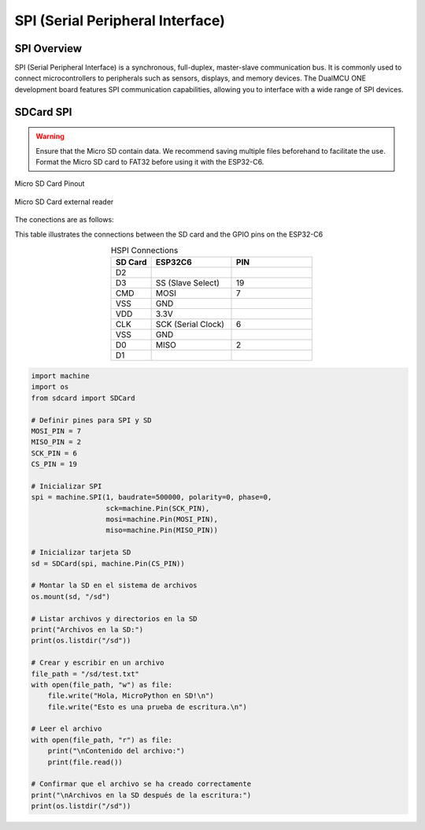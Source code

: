 
SPI (Serial Peripheral Interface)
=======================================

SPI Overview
----------------

SPI (Serial Peripheral Interface) is a synchronous, full-duplex, master-slave communication bus. It is commonly used to connect microcontrollers to peripherals such as sensors, displays, and memory devices. The DualMCU ONE development board features SPI communication capabilities, allowing you to interface with a wide range of SPI devices.


.. .. _figura-spi:

.. .. figure:: /_static/dualmcu_one_spi.png
..    :align: center
..    :alt: SPI
..    :width: 90%

..    SPI Pins





SDCard SPI
------------

.. warning::

    Ensure that the Micro SD contain data. We recommend saving multiple files beforehand to facilitate the use.
    Format the Micro SD card to FAT32 before using it with the ESP32-C6.


.. _figura-micro-sd-card:

.. figure:: /_static/Micro-SD-Card-Pinout.png
   :align: center
   :alt: Micro SD Card Pinout
   :width: 40%

   Micro SD Card Pinout



.. _figura-micro-sd-card-reader:

.. figure:: /_static/Lector-Micro-SD.jpg
   :align: center
   :alt: Micro SD Card reader
   :width: 40%

   Micro SD Card external reader

The conections are as follows:

This table illustrates the connections between the SD card and the GPIO pins on the ESP32-C6

.. list-table:: HSPI Connections
   :widths: 10 20 20
   :header-rows: 1
   :align: center


   * - SD Card
     - ESP32C6
     - PIN
   * - D2
     - 
     - 
   * - D3
     - SS (Slave Select)
     - 19
   * - CMD
     - MOSI
     - 7
   * - VSS
     - GND
     -
   * - VDD
     - 3.3V
     - 
   * - CLK
     - SCK (Serial Clock)
     - 6
   * - VSS
     - GND
     - 
   * - D0
     - MISO
     - 2
   * - D1
     - 
     - 

.. code-block:: python
    
  import machine
  import os
  from sdcard import SDCard

  # Definir pines para SPI y SD
  MOSI_PIN = 7
  MISO_PIN = 2
  SCK_PIN = 6
  CS_PIN = 19

  # Inicializar SPI
  spi = machine.SPI(1, baudrate=500000, polarity=0, phase=0,
                    sck=machine.Pin(SCK_PIN),
                    mosi=machine.Pin(MOSI_PIN),
                    miso=machine.Pin(MISO_PIN))

  # Inicializar tarjeta SD
  sd = SDCard(spi, machine.Pin(CS_PIN))

  # Montar la SD en el sistema de archivos
  os.mount(sd, "/sd")

  # Listar archivos y directorios en la SD
  print("Archivos en la SD:")
  print(os.listdir("/sd"))

  # Crear y escribir en un archivo
  file_path = "/sd/test.txt"
  with open(file_path, "w") as file:
      file.write("Hola, MicroPython en SD!\n")
      file.write("Esto es una prueba de escritura.\n")

  # Leer el archivo
  with open(file_path, "r") as file:
      print("\nContenido del archivo:")
      print(file.read())

  # Confirmar que el archivo se ha creado correctamente
  print("\nArchivos en la SD después de la escritura:")
  print(os.listdir("/sd"))


